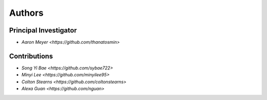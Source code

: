Authors
==========


Principal Investigator
----------------

- `Aaron Meyer <https://github.com/thanatosmin>`

Contributions
-------------

- `Song Yi Bae <https://github.com/sybae722>`
- `Minyi Lee <https://github.com/minyilee95>`
- `Colton Stearns <https://github.com/coltonstearns>`
- `Alexa Guan <https://github.com/nguan>`
